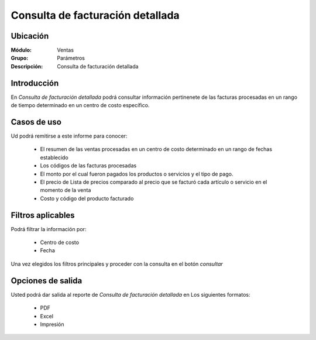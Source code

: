 =================================
Consulta de facturación detallada
=================================

Ubicación
---------

:Módulo:
 Ventas

:Grupo:
 Parámetros

:Descripción:
  Consulta de facturación detallada


Introducción
------------

En *Consulta de facturación detallada* podrá consultar información pertinenete de las facturas procesadas en un rango de tiempo determinado en un centro de costo específico.

 .. figure:: images/4.png
 	   :align: center

Casos de uso
------------
Ud podrá remitirse a este informe para conocer:

	- El resumen de las ventas procesadas en un centro de costo determinado en un rango de fechas establecido
	- Los códigos de las facturas procesadas
	- El monto por el cual fueron pagados los productos o servicios y el tipo de pago.
	- El precio de Lista de precios comparado al precio que se facturó cada artículo o servicio en el momento de la venta 
	- Costo y código del producto facturado


Filtros aplicables
------------------
Podrá filtrar la información por:

	- Centro de costo
	- Fecha


Una vez elegidos los filtros principales y proceder con la consulta en el botón |btn_ok.bmp| *consultar*

Opciones de salida
------------------
Usted podrá dar salida al reporte de *Consulta de facturación detallada* en Los siguientes formatos:

	- |pdf_logo.gif| PDF 
	- |excel.bmp| Excel
	- |printer_q.bmp| Impresión



.. |pdf_logo.gif| image:: /_images/generales/pdf_logo.gif
.. |excel.bmp| image:: /_images/generales/excel.bmp
.. |codbar.png| image:: /_images/generales/codbar.png
.. |printer_q.bmp| image:: /_images/generales/printer_q.bmp
.. |calendaricon.gif| image:: /_images/generales/calendaricon.gif
.. |gear.bmp| image:: /_images/generales/gear.bmp
.. |openfolder.bmp| image:: /_images/generales/openfold.bmp
.. |library_listview.bmp| image:: /_images/generales/library_listview.png
.. |plus.bmp| image:: /_images/generales/plus.bmp
.. |wzedit.bmp| image:: /_images/generales/wzedit.bmp
.. |buscar.bmp| image:: /_images/generales/buscar.bmp
.. |delete.bmp| image:: /_images/generales/delete.bmp
.. |btn_ok.bmp| image:: /_images/generales/btn_ok.bmp
.. |refresh.bmp| image:: /_images/generales/refresh.bmp
.. |descartar.bmp| image:: /_images/generales/descartar.bmp
.. |save.bmp| image:: /_images/generales/save.bmp
.. |wznew.bmp| image:: /_images/generales/wznew.bmp